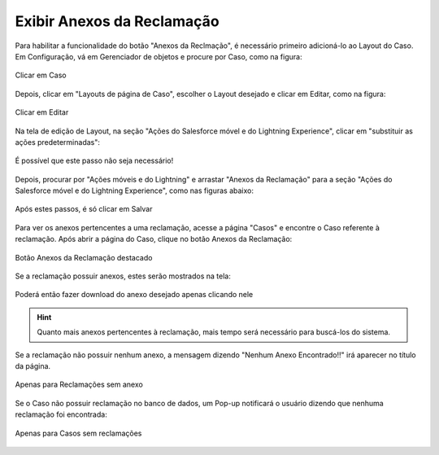 #################
Exibir Anexos da Reclamação
#################

Para habilitar a funcionalidade do botão "Anexos da Reclmação", é necessário primeiro adicioná-lo ao Layout do Caso.
Em Configuração, vá em Gerenciador de objetos e procure por Caso, como na figura:

.. figure:: img/clicarCaso.png
    :alt: Solidity logo
    :align: center
    
    Clicar em Caso

Depois, clicar em "Layouts de página de Caso", escolher o Layout desejado e clicar em Editar, como na figura:

.. figure:: img/clicarLayoutCaso.png
    :alt: Solidity logo
    :align: center
    
    Clicar em Editar


Na tela de edição de Layout, na seção "Ações do Salesforce móvel e do Lightning Experience", clicar em "substituir as ações predeterminadas":

.. figure:: img/casoLayoutEditar1.png
    :alt: Solidity logo
    :align: center
    
    É possível que este passo não seja necessário!


Depois, procurar por "Ações móveis e do Lightning" e arrastar "Anexos da Reclamação" para a seção "Ações do Salesforce móvel e do Lightning Experience", como nas figuras abaixo:

.. figure:: img/casoLayoutEditar2.png
    :alt: Solidity logo
    :align: center
    
.. figure:: img/casoLayoutEditar3.png
    :alt: Solidity logo
    :align: center
    
    Após estes passos, é só clicar em Salvar
    

Para ver os anexos pertencentes a uma reclamação, acesse a página "Casos" e encontre o Caso referente à reclamação. Após abrir a página do Caso, clique no botão Anexos da Reclamação:

.. figure:: img/botaoAnexosReclamacao.png
    :alt: Solidity logo
    :align: center
    
    Botão Anexos da Reclamação destacado


Se a reclamação possuir anexos, estes serão mostrados na tela:

.. figure:: img/anexosExibidos.png
    :alt: Solidity logo
    :align: center
    
    Poderá então fazer download do anexo desejado apenas clicando nele


.. Hint:: Quanto mais anexos pertencentes à reclamação, mais tempo será necessário para buscá-los do sistema.
    

Se a reclamação não possuir nenhum anexo, a mensagem dizendo "Nenhum Anexo Encontrado!!" irá aparecer no título da página.

.. figure:: img/nenhumAnexoEncontrado.png
    :alt: Solidity logo
    :align: center
    
    Apenas para Reclamações sem anexo
    

Se o Caso não possuir reclamação no banco de dados, um Pop-up notificará o usuário dizendo que nenhuma reclamação foi encontrada:

.. figure:: img/pop-up.png
    :alt: Solidity logo
    :align: center
    
    Apenas para Casos sem reclamações